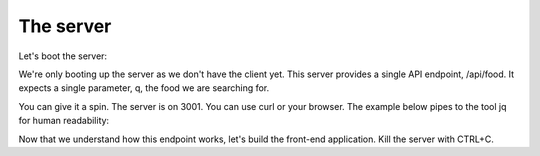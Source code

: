 The server
=============


Let's boot the server:

.. image:: server.png

We're only booting up the server as we don't have the client yet. This server provides a single API endpoint, /api/food. It expects a single parameter, q, the food we are searching for.

You can give it a spin. The server is on 3001. You can use curl or your browser. The example below pipes to the tool jq for human readability:

.. image:: curl-img.png


Now that we understand how this endpoint works, let's build the front-end application. Kill the server with CTRL+C.
